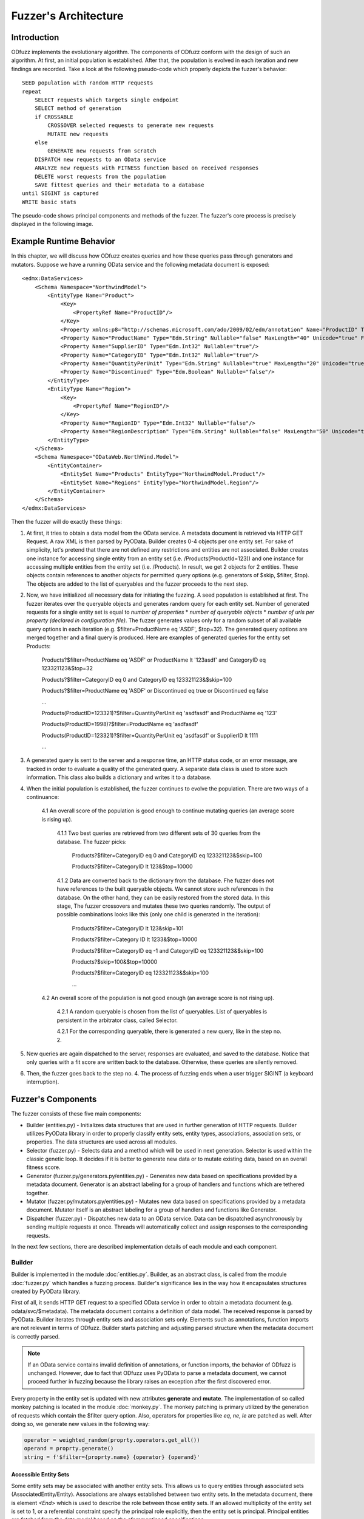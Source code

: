 Fuzzer's Architecture
#####################

Introduction
************

ODfuzz implements the evolutionary algorithm. The components of ODfuzz conform with the design of such an algorithm. At first, an initial population is established. After that, the population is evolved in each iteration and new findings are recorded. Take a look at the following pseudo-code which properly depicts the fuzzer's behavior:

::

    SEED population with random HTTP requests
    repeat
        SELECT requests which targets single endpoint
        SELECT method of generation
        if CROSSABLE
            CROSSOVER selected requests to generate new requests
            MUTATE new requests
        else
            GENERATE new requests from scratch
        DISPATCH new requests to an OData service
        ANALYZE new requests with FITNESS function based on received responses
        DELETE worst requests from the population
        SAVE fittest queries and their metadata to a database
    until SIGINT is captured
    WRITE basic stats

The pseudo-code shows principal components and methods of the fuzzer. The fuzzer's core process is precisely displayed in the following image.

.. raw:: html
   :file: fuzzer-architecture.svg

Example Runtime Behavior
************************

In this chapter, we will discuss how ODfuzz creates queries and how these queries pass through generators and mutators. Suppose we have a running OData service and the following metadata document is exposed:

::

    <edmx:DataServices>
        <Schema Namespace="NorthwindModel">
            <EntityType Name="Product">
                <Key>
                    <PropertyRef Name="ProductID"/>
                </Key>
                <Property xmlns:p8="http://schemas.microsoft.com/ado/2009/02/edm/annotation" Name="ProductID" Type="Edm.Int32" Nullable="false"/>
                <Property Name="ProductName" Type="Edm.String" Nullable="false" MaxLength="40" Unicode="true" FixedLength="false"/>
                <Property Name="SupplierID" Type="Edm.Int32" Nullable="true"/>
                <Property Name="CategoryID" Type="Edm.Int32" Nullable="true"/>
                <Property Name="QuantityPerUnit" Type="Edm.String" Nullable="true" MaxLength="20" Unicode="true" FixedLength="false"/>
                <Property Name="Discontinued" Type="Edm.Boolean" Nullable="false"/>
            </EntityType>
            <EntityType Name="Region">
                <Key>
                    <PropertyRef Name="RegionID"/>
                </Key>
                <Property Name="RegionID" Type="Edm.Int32" Nullable="false"/>
                <Property Name="RegionDescription" Type="Edm.String" Nullable="false" MaxLength="50" Unicode="true" FixedLength="true"/>
            </EntityType>
        </Schema>
        <Schema Namespace="ODataWeb.NorthWind.Model">
            <EntityContainer>
                <EntitySet Name="Products" EntityType="NorthwindModel.Product"/>
                <EntitySet Name="Regions" EntityType="NorthwindModel.Region"/>
            </EntityContainer>
        </Schema>
    </edmx:DataServices>

Then the fuzzer will do exactly these things:

1. At first, it tries to obtain a data model from the OData service. A metadata document is retrieved via HTTP GET Request. A raw XML is then parsed by PyOData. Builder creates 0-4 objects per one entity set. For sake of simplicity, let's pretend that there are not defined any restrictions and entities are not associated. Builder creates one instance for accessing single entity from an entity set (i.e. /Products(ProductId=123)) and one instance for accessing multiple entities from the entity set (i.e. /Products). In result, we get 2 objects for 2 entities. These objects contain references to another objects for permitted query options (e.g. generators of $skip, $filter, $top). The objects are added to the list of queryables and the fuzzer proceeds to the next step.
2. Now, we have initialized all necessary data for initiating the fuzzing. A seed population is established at first. The fuzzer iterates over the queryable objects and generates random query for each entity set. Number of generated requests for a single entity set is equal to *number of properties* * *number of queryable objects* * *number of urls per property (declared in configuration file)*. The fuzzer generates values only for a random subset of all available query options in each iteration (e.g. $filter=ProductName eq 'ASDF', $top=32). The generated query options are merged together and a final query is produced. Here are examples of generated queries for the entity set Products:

    Products?$filter=ProductName eq 'ASDF' or ProductName lt '123asdf' and CategoryID eq 123321123&$top=32

    Products?$filter=CategoryID eq 0 and CategoryID eq 123321123&$skip=100

    Products?$filter=ProductName eq 'ASDF' or Discontinued eq true or Discontinued eq false

    ...

    Products(ProductID=123321)?$filter=QuantityPerUnit eq 'asdfasdf' and ProductName eq '123'

    Products(ProductID=1998)?$filter=ProductName eq 'asdfasdf'

    Products(ProductID=123321)?$filter=QuantityPerUnit eq 'asdfasdf' or SupplierID lt 1111

    ...
3. A generated query is sent to the server and a response time, an HTTP status code, or an error message, are tracked in order to evaluate a quality of the generated query. A separate data class is used to store such information. This class also builds a dictionary and writes it to a database.
4. When the initial population is established, the fuzzer continues to evolve the population. There are two ways of a continuance:

    4.1 An overall score of the population is good enough to continue mutating queries (an average score is rising up).

        4.1.1 Two best queries are retrieved from two different sets of 30 queries from the database. The fuzzer picks:

            Products?$filter=CategoryID eq 0 and CategoryID eq 123321123&$skip=100

            Products?$filter=CategoryID lt 123&$top=10000

        4.1.2 Data are converted back to the dictionary from the database. Fhe fuzzer does not have references to the built queryable objects. We cannot store such references in the database. On the other hand, they can be easily restored from the stored data. In this stage, The fuzzer crossovers and mutates these two queries randomly. The output of possible combinations looks like this (only one child is generated in the iteration):

            Products?$filter=CategoryID lt 123&skip=101

            Products?$filter=Category ID lt 1233&$top=10000

            Products?$filter=CategoryID eq -1 and CategoryID eq 123321123&$skip=100

            Products?$skip=100&$top=10000

            Products?$filter=CategoryID eq 123321123&$skip=100

            ...

    4.2 An overall score of the population is not good enough (an average score is not rising up).

        4.2.1 A random queryable is chosen from the list of queryables. List of queryables is persistent in the arbitrator class, called Selector.

        4.2.1 For the corresponding queryable, there is generated a new query, like in the step no. 2.

5. New queries are again dispatched to the server, responses are evaluated, and saved to the database. Notice that only queries with a fit score are written back to the database. Otherwise, these queries are silently removed.
6. Then, the fuzzer goes back to the step no. 4. The process of fuzzing ends when a user trigger SIGINT (a keyboard interruption).

Fuzzer's Components
*******************

The fuzzer consists of these five main components:

- Builder (entities.py) - Initializes data structures that are used in further generation of HTTP requests. Builder utilizes PyOData library in order to properly classify entity sets, entity types, associations, association sets, or properties. The data structures are used across all modules.
- Selector (fuzzer.py) - Selects data and a method which will be used in next generation. Selector is used within the classic genetic loop. It decides if it is better to generate new data or to mutate existing data, based on an overall fitness score.
- Generator (fuzzer.py/generators.py/entities.py) - Generates new data based on specifications provided by a metadata document. Generator is an abstract labeling for a group of handlers and functions which are tethered together.
- Mutator (fuzzer.py/mutators.py/entities.py) - Mutates new data based on specifications provided by a metadata document. Mutator itself is an abstract labeling for a group of handlers and functions like Generator.
- Dispatcher (fuzzer.py) - Dispatches new data to an OData service. Data can be dispatched asynchronously by sending multiple requests at once. Threads will automatically collect and assign responses to the corresponding requests.

In the next few sections, there are described implementation details of each module and each component.

Builder
=======

Builder is implemented in the module :doc:`entities.py`. Builder, as an abstract class, is called from the module :doc:`fuzzer.py` which handles a fuzzing process. Builder's significance lies in the way how it encapsulates structures created by PyOData library.

First of all, it sends HTTP GET request to a specified OData service in order to obtain a metadata document (e.g. odata/svc/$metadata). The metadata document contains a definition of data model. The received response is parsed by PyOData. Builder iterates through entity sets and association sets only. Elements such as annotations, function imports are not relevant in terms of ODfuzz. Builder starts patching and adjusting parsed structure when the metadata document is correctly parsed.

.. note:: If an OData service contains invalid definition of annotations, or function imports, the behavior of ODfuzz is unchanged. However, due to fact that ODfuzz uses PyOData to parse a metadata document, we cannot proceed further in fuzzing because the library raises an exception after the first discovered error.

Every property in the entity set is updated with new attributes **generate** and **mutate**. The implementation of so called monkey patching is located in the module :doc:`monkey.py`. The monkey patching is primary utilized by the generation of requests which contain the $filter query option. Also, operators for properties like *eq*, *ne*, *le* are patched as well. After doing so, we generate new values in the following way:

.. code-block:: python

    operator = weighted_random(proprty.operators.get_all())
    operand = proprty.generate()
    string = f'$filter={proprty.name} {operator} {operand}'


Accessible Entity Sets
----------------------

Some entity sets may be associated with another entity sets. This allows us to query entities through associated sets (AssociatedEntity/Entity). Associations are always established between two entity sets. In the metadata document, there is element `<End>` which is used to describe the role between those entity sets. If an allowed multiplicity of the entity set is set to 1, or a referential constraint specify the principal role explicitly, then the entity set is principal. Principal entities are fetched from the data model based on the aforementioned specifications.

Principal entities are also the only way to query entity sets which are not accessible directly. That means that the entities require usage of associated entities in order to process requests (e.g. insertion of parameters). In Builder, a list of principal entities associated to every entity set is maintained.

Accessible entity sets are objects used for generating endpoint path in a URL:

- /EntitySet(ID=1)? - a path targeting a single entity within an entity set. Accessible keys (e.i. ID) are generated according to the types of key properties (SingleEntity).
- /EntitySet? - a classic path for entity set endpoint (MultipleEntities).
- /AssocSet(ID=1)/EntitySet? - a path targeting associated entity set (AssociatedEntities). Where AssocSet is the principal entity set.

Current implementation of ODfuzz supports just HTTP GET requests. Next sections take that into account.

Query Groups
------------

Suppose that the entity sets are endpoints for all types of queries. Builder creates multiple objects that represents a single type of the query:

1. `QueryGroupMultiple` - Targets an entity set (e.g. odata/svc/EntitySet). This group initializes generators for all related query options ($filter, $expand, $orderby, $top, $skip, search, $inlinecount) as well.
2. `QueryGroupSingle` - Targets one entity in an entity set (e.g. odata/svc/EntitySet(Id='1')). This group initializes generators for all related query options ($filter, $expand) as well.
3. `QueryGroupAssociation` - Targets a entity set via associated entity set (e.g. odata/svc/AssociatedEntity/NavigationProperty). The group is created if the multiplicity of final entity set is ranged from 0 to 1. This group initializes generators for all related query options ($filter, $expand) as well.
4. `QueryGroupAssociationSet` - Targets an entity set via associated entity set (e.g. odata/svc/AssociatedEntity/NavigationProperty). The group is created if the multiplicity of final entity set is set to infinity. This group initializes generators for all related query options ($filter, $expand, $orderby, $top, $skip, search, $inlinecount) as well.

Navigation properties are references to associated entity sets. ODfuzz can fetch a type of entity set from the navigation property thanks to PyOData.

The objects `QueryGroupMultiple`, `QueryGroupSingle`, `QueryGroupAssociation`, `QueryGroupAssociationSet` are created for every entity set if possible. If an entity set does not have defined any relations, nor does not have any references to other entity sets, Builder does not generate objects `QueryGroupAssociation` and `QueryGroupAssociationSet`.

To sum up the situation for the query groups objects:

- Each entity set is internally represented by a group of multiple objects.
- Each object targets only one entity set (one endpoint).
- Each object contains different types of generator's methods for the corresponding context.
- Each object provides a unified interface for listing and generating.

Query groups contain methods for generating accessible paths (those are the paths for accessing entities via their principal entities) and for accessing all objects that represent implementation of query options (e.g. $filter, $expand, etc.). The fuzzer reads query groups one by one when establishing the initial population. It picks random query options that are going to be generated based on the type of group and entity set.

The implementations for the query options are located in the module :doc:`entities.py` too. The following classes are implemented:

1. InlineCountQuery,
2. SearchQuery,
3. ExpandQuery,
4. OrderbyQuery,
5. TopQuery,
6. SkipQuery,
7. FilterQuery.

A query group builds a list of the valid query options in the process of initialization. When the fuzzer os generating new queries from scratch, the method `generate()`, which belongs to a particular class, is evoked and proper values are generated:

.. code-block:: python

    for option in self._queryable.random_options():
        generated_option = option.generate()


Selector
========

Selector is an arbitrator in the decision making process of the evolution. When the fitness score is stagnating for a while, it determines that it is more suitable to generate new candidates instead of mutating the old. This decision was based upon empirical studies. When the mutation does not improve an overall fitness score of a population for a longer time, it is preferable to start generate a new subset of requests which can improve the population's fitness.

Selector depends on the output of Analyzer. Analyzer analyzes responses, taking into account the following set of factors:

1. HTTP Status codes - If the status code is equal to HTTP 500 (Internal Server Error), the score is higher.
2. Response Time - If the response time is high enough even when a response's content is small in size, the score is higher.
3. Query Length - If the length of the created query is lower, the score is higher.

Score of the population is recalculated after every received response, so we can track the fitness of the population in real time.

Selector is also responsible for supplying a pair of candidates which are going to be mutated. It randomly selects a queryable entity set from the list of queryables provided by Builder. Two different candidates are then retrieved from a database according to the name and type of the queryable. These candidates are simply queries stored in JSON format. A new query is built from JSON and dispatched to the server.

For a better imagination, an example of the JSON record is shown here:

::

    {
        "_id" : ObjectId("5ceba33e26c6513344c9f38b"),
        "http" : "200",
        "error_code" : null,
        "error_message" : null,
        "entity_set" : "Cars",
        "accessible_set" : null,
        "accessible_keys" : {
                "Id" : "'17364521'"
        },
        "predecessors" : [ ],
        "string" : "Cars(ID='17364521')?$filter=Color le 'AAaa'&$format=json",
        "score" : 3,
        "order" : [
                "_$filter"
        ],
        "_$orderby" : null,
        "_$top" : null,
        "_$skip" : null,
        "_$filter" : {
                "groups" : [ ],
                "logicals" : [ ],
                "parts" : [
                        {
                                "id" : "8f65e83a-9491-4124-a3ad-4314b5da9f3e",
                                "name" : "Color",
                                "operator" : "le",
                                "operand" : "'AAaa'",
                                "replaceable" : true
                        }
                ]
        },
        "_$expand" : null,
        "_search" : null,
        "_$inlinecount" : null
    }

The structure contains all necessary values for further fuzzing. It contains response HTTP status code, fitness' score, order of query options, data for each query option, and so on. These data are employed in the mutation's process which is introduced later.

Generator
=========

Initial population is established only via Generator. Generator simply generates new queries based on the definitions of OData protocol. At the beginning of fuzzing, generator generates queries for all entity sets defined in the metadata document. It basically iterates through all queryables built by Builder. In the genetic loop, the fuzzer generates data for randomly selected queryables.

Methods for generation are distributed between multiple modules:

1. generators.py - There are functions for generating basic Edm data types (see section Primitive Data Types https://www.odata.org/documentation/odata-version-2-0/overview/).
2. entities.py - There are placed methods for generating query options. These methods calls functions from `generators.py`.
3. fuzzer.py - In this module, the generators for particular query options are called. This module utilizes a defined interface for generating the query options from the module `entities.py`.

It is pretty straightforward how are query options generated. Each query option has defined some rules in OData standard, e.g. value fom $top cannot be negative, and those rules are hardcoded in ODfuzz.

Filter Grammar
--------------

For the $filter query option, there was created an additional context-free grammar to generate strings. Rules of the grammar are defined like so:

1. EXPRESSION -> PROPFUNC OPERATOR OPERAND | CHILD
2. CHILD -> PARENT LOGICAL PARENT
3. PARENT -> EXPRESSION | CHILD | ( CHILD )
4. LOGICAL -> or | and
5. PROPFUNC -> property1 | property2 | property3 | ...
6. PROPFUNC -> startswith(p0, p1) | endswith(p0, p1) | ...
7. OPERATOR -> eq | ne | lt | gt | ...
8. OPERAND -> str | num | bool

Non-terminal symbols are distinguished by capital letters. The generator randomly selects one from a variety of conflicting rules and derives through it. At the end, a derivation tree is created and terminal string is generated.

Generator generates only valid requests. To change this behavior, it is required to refactor the code. The reason why are we generating only valid requests is that the fuzzer is testing backend of an OData service. If we want to test backend's logic, we need to ensure that data pass through all checks and control layers (syntax parsers, semantic parsers, etc.).

Mutator
=======

Mutator mutates data. The implementation of mutator is spread into 3 modules, like Generator:

1. mutators.py - There are located functions for mutating strings, integers, and for Edm data types (e.g. Edm.Decimal, or Edm.Boolean)
2. entities.py - There are implemented methods and classes which are closely related to Mutator itself. An eligible example is the class `FilterOptionDeleter`.
3. fuzzer.py - In this module, there are invoked functions for mutating strings, or for deleting logical parts from the $filter query option.

The mutable data are retrieved from a database. ODfuzz fully depends on database state (MongoDB). Every single request and its response's HTTP status code is writen to the database. When an initial population is created, the fuzzer continues evolving the population. ODfuzz takes 2 candidates (2 related queries) from the database and mutates them. The procedure is following:

1. Crossover - Two related queries (targeting the same endpoint, same entity set) are crossed. Such queries are obtained from Selector and Mutator does not have to cope with that.

   ::

        Parent1 : $filter=Price lt 20&$top=10&$skip=5

        Parent2 : $filter=Price gt 20&$orderby=Price asc&$top=20

        Child :  $filter=Price lt 20&$top=20

2. Mutation - The child is mutated after the crossover. ODfuzz has to deal with the data which are fetched from the database. The fuzzer do not have a reference to the objects built by Builder. These references cannot be stored in MongoDB. Type of the query allows us to properly match corresponding mutator's functions.

   ::

        def mutate_query_option(query, option_name, option_value):
            if query.is_option_deletable(option_name) and random.random() < PROBABILITY:
                query.delete_option(option_name)
            else:
                # option_value is a parsed JSON record from the database
                mutate_option(query, option_name, option_value)

        def mutate_option(query, option_name, option_value):
            if option_name == FILTER:
                self._mutate_filter(option_value)
            elif option_name == ORDERBY:
                self._mutate_orderby_part(option_value)
            else:
                pass


In Mutator, there are mutated reference keys as well. Those are the keys used for accessing single entities or are used within the principal entities (PrincipalEntity(ID='123', Color='Blue')/Entity).

Dispatcher
==========

Generated queries have to be dispatched to a server. A URI of an OData service is entered as a command line argument. Responses from the service are collected and passed to Analyzer. Dispatcher is implemented in the module :doc:`fuzzer.py`.

A user can specify whether the requests should be dispatched asynchronously or not. Dispatcher sends and receives data via the module `requests`. This module is patched by another module, i.e. `gevent`, to enable Dispatcher to send multiple non-blocking asynchronous requests to the server.

ODfuzz uses special type of threads, called Greenlets, in order to dispatch multiple requests at once. To do so, greenlets pool is created. A size of the pool, or a number of generated queries which will be sent asynchronously as one chunk, is configurable (--fuzzer-config). The following snippet shows how the pool is created:

.. code-block:: python

        pool = Pool(async_requests_num)
        for query in queries:
            pool.spawn(get_response, query)
        try:
            pool.join(raise_error=True)
        except DispatcherError:
            pass

In the example, we spawn multiple greenlets which execute the method `get_response()`. The structure of `query` holds data for each query and for each response. When the method `get_response()` is initiated, a server's response is stored as a property in the structure by default.

When the user does not opt for sending asynchronous requests, the pool is not created. Requests are dispatched to the server one by one. However, this option has many drawbacks. ODfuzz waits for a response after every request separately. This has a significant impact on the fuzzer's speed.

.. note:: Greenlets provide concurrency but not parallelism. Each greenlet runs in its own context independently. Learn more at https://greenlet.readthedocs.io/en/latest/.

Due to the feature of asynchronous requests, ODfuzz implements always 2 ways of generation and mutation. When the asynchronous requests are claimed, the fuzzer generates multiple queries and prepare them for dispatching. When the asynchronous communication is forbidden, the fuzzer generates only one query per iteration. The implemented genetic loop looks like this:

::

    def initialize():
        if asynchronous:
            self._queryable_factory = MultipleQueryable
            self._dispatch = self._get_multiple_responses
        else:
            self._queryable_factory = SingleQueryable
            self._dispatch = self._get_single_response

    def evolve_population():
        selection = self._selector.select()
            if selection.crossable:
                q = self._queryable_factory(selection.queryable)
                queries = q.crossover(selection.crossable)
                self._send_queries(queries)
                analyzed_queries = self._analyze_queries(queries)
            else:
                q = self._queryable_factory(selection.queryable)
                queries = q.generate()
                self._send_queries(queries)
                analyzed_queries = self._analyze_queries(queries)
            self._remove_weak_queries(analyzed_queries, queries)


.. seealso:: To better understand meaning of fuzzing or the idea of ODfuzz itself, take a look at http://excel.fit.vutbr.cz/submissions/2018/004/4.pdf to learn more.
